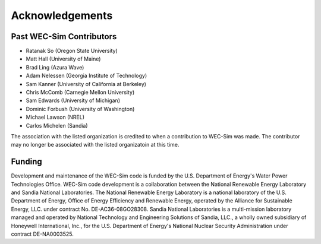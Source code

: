 .. _acknowledgements:

Acknowledgements
================

Past WEC-Sim Contributors
-------------------------
* Ratanak So (Oregon State University)
* Matt Hall (University of Maine)
* Brad Ling (Azura Wave)
* Adam Nelessen (Georgia Institute of Technology)
* Sam Kanner (University of California at Berkeley)
* Chris McComb (Carnegie Mellon University)
* Sam Edwards (University of Michigan)
* Dominic Forbush (University of Washington)
* Michael Lawson (NREL)
* Carlos Michelen (Sandia)

The association with the listed organization is credited to when a contribution to WEC-Sim was made. The contributor may no longer be associated with the listed organizatoin at this time.

Funding
--------
Development and maintenance of the WEC-Sim code is funded by the U.S. Department of Energy's Water Power Technologies Office. WEC-Sim code development is a collaboration between the National Renewable Energy Laboratory and Sandia National Laboratories.
The National Renewable Energy Laboratory is a national laboratory of the U.S. Department of Energy, Office of Energy Efficiency and Renewable Energy, operated by the Alliance for Sustainable Energy, LLC. under contract No. DE-AC36-08GO28308.
Sandia National Laboratories is a multi-mission laboratory managed and operated by National Technology and Engineering Solutions of Sandia, LLC., a wholly owned subsidiary of Honeywell International, Inc., for the U.S. Department of Energy's National Nuclear Security Administration under contract DE-NA0003525.


